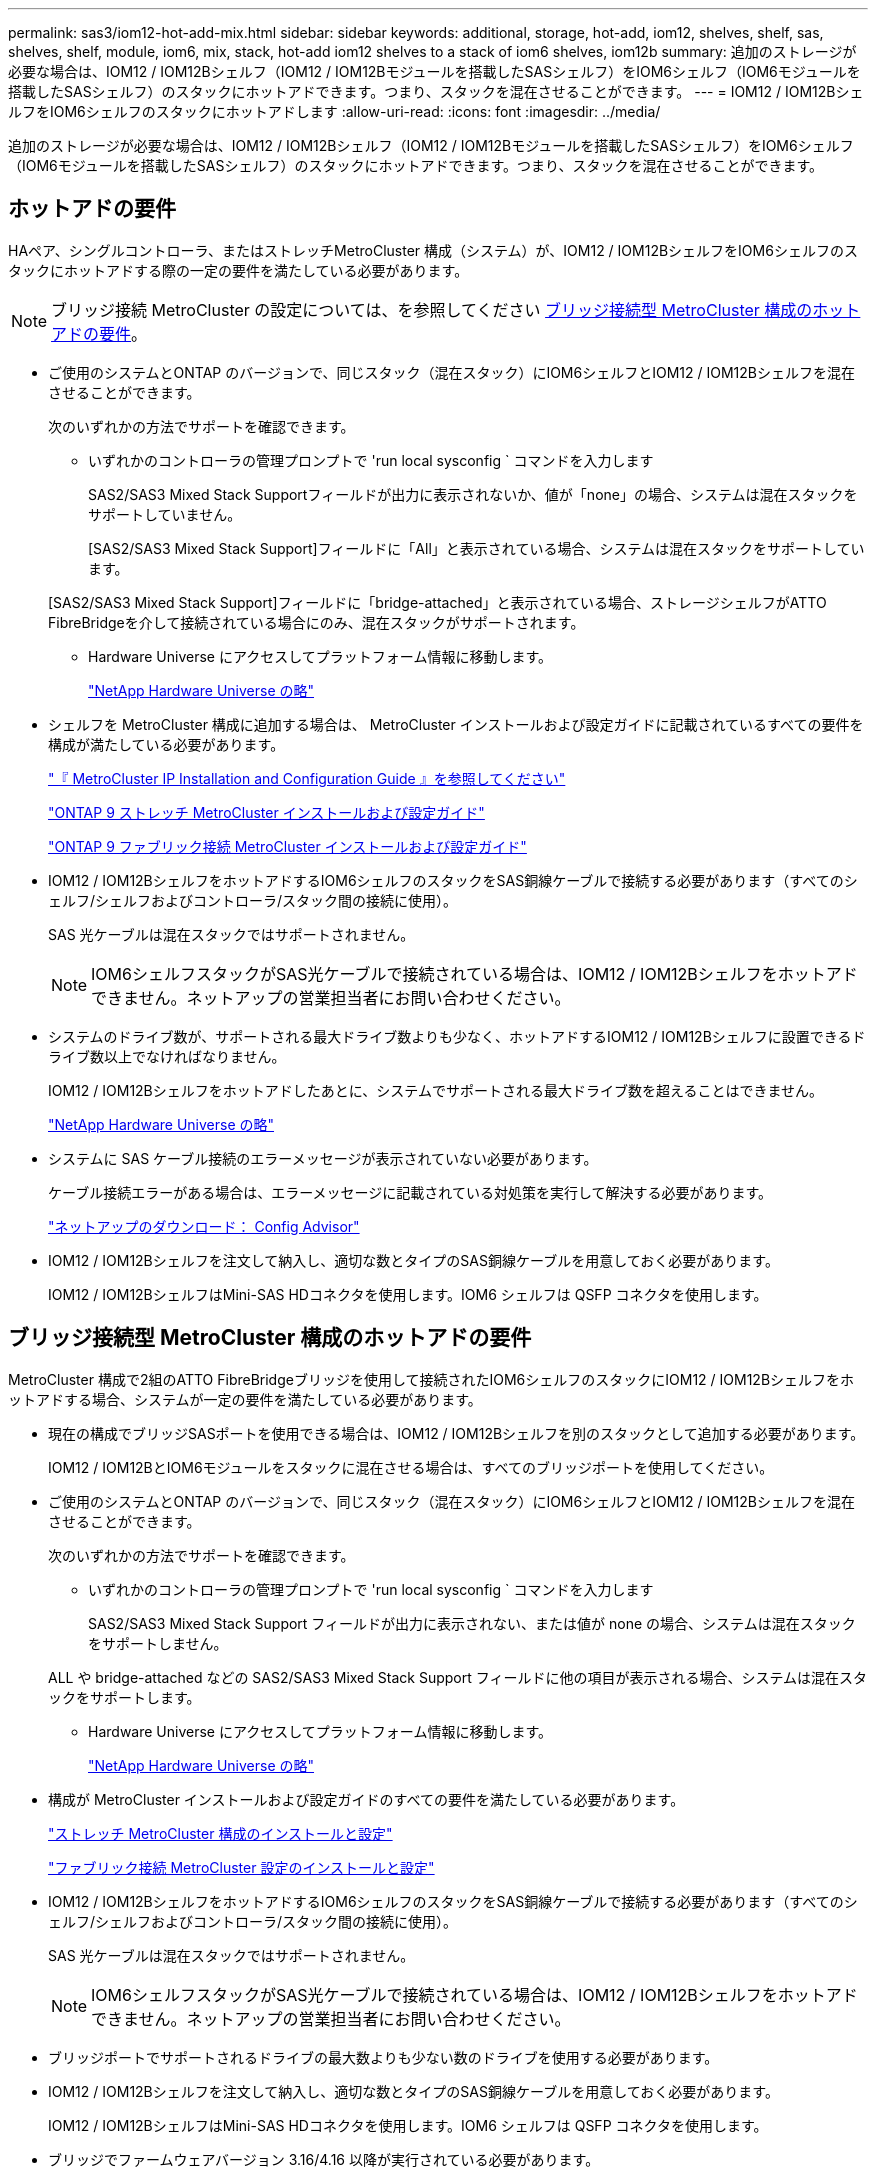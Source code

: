 ---
permalink: sas3/iom12-hot-add-mix.html 
sidebar: sidebar 
keywords: additional, storage, hot-add, iom12, shelves, shelf, sas, shelves, shelf, module, iom6, mix, stack, hot-add iom12 shelves to a stack of iom6 shelves, iom12b 
summary: 追加のストレージが必要な場合は、IOM12 / IOM12Bシェルフ（IOM12 / IOM12Bモジュールを搭載したSASシェルフ）をIOM6シェルフ（IOM6モジュールを搭載したSASシェルフ）のスタックにホットアドできます。つまり、スタックを混在させることができます。 
---
= IOM12 / IOM12BシェルフをIOM6シェルフのスタックにホットアドします
:allow-uri-read: 
:icons: font
:imagesdir: ../media/


[role="lead"]
追加のストレージが必要な場合は、IOM12 / IOM12Bシェルフ（IOM12 / IOM12Bモジュールを搭載したSASシェルフ）をIOM6シェルフ（IOM6モジュールを搭載したSASシェルフ）のスタックにホットアドできます。つまり、スタックを混在させることができます。



== ホットアドの要件

HAペア、シングルコントローラ、またはストレッチMetroCluster 構成（システム）が、IOM12 / IOM12BシェルフをIOM6シェルフのスタックにホットアドする際の一定の要件を満たしている必要があります。


NOTE: ブリッジ接続 MetroCluster の設定については、を参照してください <<ブリッジ接続型 MetroCluster 構成のホットアドの要件>>。

* ご使用のシステムとONTAP のバージョンで、同じスタック（混在スタック）にIOM6シェルフとIOM12 / IOM12Bシェルフを混在させることができます。
+
次のいずれかの方法でサポートを確認できます。

+
** いずれかのコントローラの管理プロンプトで 'run local sysconfig ` コマンドを入力します
+
SAS2/SAS3 Mixed Stack Supportフィールドが出力に表示されないか、値が「none」の場合、システムは混在スタックをサポートしていません。

+
[SAS2/SAS3 Mixed Stack Support]フィールドに「All」と表示されている場合、システムは混在スタックをサポートしています。

+
[SAS2/SAS3 Mixed Stack Support]フィールドに「bridge-attached」と表示されている場合、ストレージシェルフがATTO FibreBridgeを介して接続されている場合にのみ、混在スタックがサポートされます。

** Hardware Universe にアクセスしてプラットフォーム情報に移動します。
+
https://hwu.netapp.com["NetApp Hardware Universe の略"^]



* シェルフを MetroCluster 構成に追加する場合は、 MetroCluster インストールおよび設定ガイドに記載されているすべての要件を構成が満たしている必要があります。
+
http://docs.netapp.com/ontap-9/topic/com.netapp.doc.dot-mcc-inst-cnfg-ip/home.html["『 MetroCluster IP Installation and Configuration Guide 』を参照してください"^]

+
http://docs.netapp.com/ontap-9/topic/com.netapp.doc.dot-mcc-inst-cnfg-stretch/home.html["ONTAP 9 ストレッチ MetroCluster インストールおよび設定ガイド"^]

+
http://docs.netapp.com/ontap-9/topic/com.netapp.doc.dot-mcc-inst-cnfg-fabric/home.html["ONTAP 9 ファブリック接続 MetroCluster インストールおよび設定ガイド"^]

* IOM12 / IOM12BシェルフをホットアドするIOM6シェルフのスタックをSAS銅線ケーブルで接続する必要があります（すべてのシェルフ/シェルフおよびコントローラ/スタック間の接続に使用）。
+
SAS 光ケーブルは混在スタックではサポートされません。

+

NOTE: IOM6シェルフスタックがSAS光ケーブルで接続されている場合は、IOM12 / IOM12Bシェルフをホットアドできません。ネットアップの営業担当者にお問い合わせください。

* システムのドライブ数が、サポートされる最大ドライブ数よりも少なく、ホットアドするIOM12 / IOM12Bシェルフに設置できるドライブ数以上でなければなりません。
+
IOM12 / IOM12Bシェルフをホットアドしたあとに、システムでサポートされる最大ドライブ数を超えることはできません。

+
https://hwu.netapp.com["NetApp Hardware Universe の略"^]

* システムに SAS ケーブル接続のエラーメッセージが表示されていない必要があります。
+
ケーブル接続エラーがある場合は、エラーメッセージに記載されている対処策を実行して解決する必要があります。

+
https://mysupport.netapp.com/site/tools["ネットアップのダウンロード： Config Advisor"^]

* IOM12 / IOM12Bシェルフを注文して納入し、適切な数とタイプのSAS銅線ケーブルを用意しておく必要があります。
+
IOM12 / IOM12BシェルフはMini-SAS HDコネクタを使用します。IOM6 シェルフは QSFP コネクタを使用します。





== ブリッジ接続型 MetroCluster 構成のホットアドの要件

MetroCluster 構成で2組のATTO FibreBridgeブリッジを使用して接続されたIOM6シェルフのスタックにIOM12 / IOM12Bシェルフをホットアドする場合、システムが一定の要件を満たしている必要があります。

* 現在の構成でブリッジSASポートを使用できる場合は、IOM12 / IOM12Bシェルフを別のスタックとして追加する必要があります。
+
IOM12 / IOM12BとIOM6モジュールをスタックに混在させる場合は、すべてのブリッジポートを使用してください。

* ご使用のシステムとONTAP のバージョンで、同じスタック（混在スタック）にIOM6シェルフとIOM12 / IOM12Bシェルフを混在させることができます。
+
次のいずれかの方法でサポートを確認できます。

+
** いずれかのコントローラの管理プロンプトで 'run local sysconfig ` コマンドを入力します
+
SAS2/SAS3 Mixed Stack Support フィールドが出力に表示されない、または値が none の場合、システムは混在スタックをサポートしません。

+
ALL や bridge-attached などの SAS2/SAS3 Mixed Stack Support フィールドに他の項目が表示される場合、システムは混在スタックをサポートします。

** Hardware Universe にアクセスしてプラットフォーム情報に移動します。
+
https://hwu.netapp.com["NetApp Hardware Universe の略"^]



* 構成が MetroCluster インストールおよび設定ガイドのすべての要件を満たしている必要があります。
+
https://docs.netapp.com/us-en/ontap-metrocluster/install-stretch/index.html["ストレッチ MetroCluster 構成のインストールと設定"^]

+
https://docs.netapp.com/us-en/ontap-metrocluster/install-fc/index.html["ファブリック接続 MetroCluster 設定のインストールと設定"^]

* IOM12 / IOM12BシェルフをホットアドするIOM6シェルフのスタックをSAS銅線ケーブルで接続する必要があります（すべてのシェルフ/シェルフおよびコントローラ/スタック間の接続に使用）。
+
SAS 光ケーブルは混在スタックではサポートされません。

+

NOTE: IOM6シェルフスタックがSAS光ケーブルで接続されている場合は、IOM12 / IOM12Bシェルフをホットアドできません。ネットアップの営業担当者にお問い合わせください。

* ブリッジポートでサポートされるドライブの最大数よりも少ない数のドライブを使用する必要があります。
* IOM12 / IOM12Bシェルフを注文して納入し、適切な数とタイプのSAS銅線ケーブルを用意しておく必要があります。
+
IOM12 / IOM12BシェルフはMini-SAS HDコネクタを使用します。IOM6 シェルフは QSFP コネクタを使用します。

* ブリッジでファームウェアバージョン 3.16/4.16 以降が実行されている必要があります。




== ホットアドに関する考慮事項

IOM12 / IOM12BシェルフをIOM6シェルフのスタックにホットアドする前に、この手順 に関する考慮事項とベストプラクティスを把握しておく必要があります。



=== 一般的な考慮事項

* ホットアドするIOM12 / IOM12Bシェルフのファームウェアバージョンは0260以降にすることを強く推奨します。
+
サポート対象バージョンのシェルフファームウェアを使用している場合、ホットアドしたシェルフをスタックに正しくケーブル接続しないと、ストレージスタックのアクセスの問題から保護できません。

+
IOM12 / IOM12Bシェルフのファームウェアをシェルフにダウンロードしたら、どちらかのコントローラのコンソールで「storage shelf show module」コマンドを入力して、ファームウェアのバージョンが0260以降であることを確認します。

* 無停止でのスタック統合はサポートされていません。
+
この手順を使用して、システムの電源がオンでデータを提供中（ I/O が実行中）になっているときに、同じシステム内の別のスタックからホットリムーブしたディスクシェルフをホットアドすることはできません。

* この手順を使用して、該当するシェルフにアグリゲートがミラーされている場合に、同じ MetroCluster システム内でホットリムーブされたディスクシェルフをホットアドできます。
* IOM12 / IOM12Bモジュールを搭載したシェルフのスタックにIOM6モジュールを搭載したシェルフをホットアドする場合、スタック全体のパフォーマンスは6Gbps（最低共通速度）で動作します。
+
ホットアドするシェルフがIOM3モジュールまたはIOM6モジュールからIOM12 / IOM12Bモジュールにアップグレードされている場合、スタックは12Gbpsで動作しますが、シェルフのバックプレーンとディスクの機能によってディスクのパフォーマンスが3Gbpsまたは6Gbpsに制限されることがあります。

* ホットアドしたシェルフのケーブル接続が完了すると、 ONTAP でシェルフが認識されます。
+
** ドライブ所有権は、自動ドライブ割り当てが有効になっている場合に割り当てられます。
** シェルフ（ IOM ）ファームウェアとドライブファームウェアは、必要に応じて自動的に更新されます。
+

NOTE: ファームウェアの更新には最大 30 分かかる場合があります。







=== ベストプラクティスに関する考慮事項

* * ベストプラクティス： * シェルフをホットアドする前に、お使いのシステムのシェルフ（ IOM ）ファームウェアとドライブファームウェアを最新バージョンにしておくことを推奨します。
+
https://mysupport.netapp.com/site/downloads/firmware/disk-shelf-firmware["ネットアップのダウンロード：ディスクシェルフファームウェア"^]

+
https://mysupport.netapp.com/site/downloads/firmware/disk-drive-firmware["ネットアップのダウンロード：ディスクドライブファームウェア"^]




NOTE: ファームウェアをシェルフおよびそのコンポーネントに対応しないバージョンにリバートしないでください。

* * ベストプラクティス：シェルフをホットアドする前に、 Disk Qualification Package （ DQP ）の最新バージョンをインストールしておくことを推奨します。
+
DQP の最新バージョンをインストールしておくと、新しく認定されたドライブがシステムで認識されて使用できるようになります。これにより、ドライブの情報が最新でない場合に表示されるシステムイベントメッセージを回避できるほか、ドライブが認識されないために発生するドライブのパーティショニングを回避できます。さらに、ドライブのファームウェアが最新でない場合も、通知で知ることができます。

+
https://mysupport.netapp.com/site/downloads/firmware/disk-drive-firmware/download/DISKQUAL/ALL/qual_devices.zip["ネットアップのダウンロード： Disk Qualification Package"^]

* * ベストプラクティス： * シェルフのホットアドの前後に Active IQ Config Advisor を実行することを推奨します。
+
シェルフをホットアドする前に Active IQ Config Advisor を実行すると、既存の SAS 接続の Snapshot が作成され、シェルフ（ IOM ）ファームウェアのバージョンが確認されます。また、すでにシステムで使用されているシェルフ ID を確認できます。シェルフをホットアドしたあとに Active IQ Config Advisor を実行すると、シェルフが正しくケーブル接続されており、システム内でシェルフ ID が一意であることを確認できます。

+
https://mysupport.netapp.com/site/tools["ネットアップのダウンロード： Config Advisor"^]

* * ベストプラクティス： * インバンド ACP （ IBACP ）をシステムで実行することを推奨します。
+
** IBACPが実行されているシステムでは、ホットアドされたIOM12 / IOM12BシェルフでIBACPが自動的に有効になります。
** アウトオブバンドACPが有効になっているシステムでは、IOM12 / IOM12BシェルフでACP機能を使用できません。
+
IBACP に移行して、アウトオブバンド ACP ケーブルを取り外す必要があります。

** IBACP を実行していないシステムで IBACP の要件を満たしている場合は、 IOM12 シェルフをホットアドする前にシステムを IBACP に移行することができます。
+
https://kb.netapp.com/Advice_and_Troubleshooting/Data_Storage_Systems/FAS_Systems/In-Band_ACP_Setup_and_Support["IBACP への移行手順"^]

+

NOTE: 移行手順には、 IBACP のシステム要件が記載されています。







== ホットアド用のドライブ所有権を手動で割り当てる準備をします

ホットアドするIOM12 / IOM12Bシェルフのドライブ所有権を手動で割り当てる場合は、自動ドライブ割り当てを無効にする必要があります（有効になっている場合）。

.作業を開始する前に
システム要件を満たしている必要があります。

<<ホットアドの要件>>

<<ブリッジ接続型 MetroCluster 構成のホットアドの要件>>

.このタスクについて
HA ペアを使用する場合は、シェルフ内のドライブが両方のコントローラモジュールで所有されるようにするには、ドライブ所有権を手動で割り当てる必要があります。

.手順
. 自動ドライブ割り当てが有効になっているかどうかを確認します。「 storage disk option show
+
HA ペアを使用している場合、このコマンドはどちらのコントローラモジュールでも入力できます。

+
自動ドライブ割り当てが有効になっている場合は ' 各コントローラモジュールの Auto Assign 列に on と表示されます

. 自動ドライブ割り当てが有効になっている場合は無効にします。「 storage disk option modify -node _node_name -autoassign off
+
HA ペア構成または 2 ノード MetroCluster 構成の場合は、両方のコントローラモジュールで自動ドライブ割り当てを無効にする必要があります。





== ホットアド用のシェルフを設置します

ホットアドするシェルフごとに、シェルフをラックに設置し、電源コードを接続し、シェルフの電源をオンにして、シェルフ ID を設定します。

. ディスクシェルフに付属のラックマウントキット（ 2 ポストラック用または 4 ポストラック用）をキットに付属のパンフレットに従って設置します。
+
[NOTE]
====
複数のディスクシェルフを設置する場合は、安定性を考慮してラックの下から順に設置してください。

====
+
[CAUTION]
====
ディスクシェルフを Telco タイプのラックにフランジで取り付けない原因でください。ディスクシェルフの重量により、ラックが自重で壊れる可能性があります。

====
. キットに付属のパンフレットに従って、サポートブラケットとラックにディスクシェルフを取り付けて固定します。
+
ディスクシェルフを軽くして扱いやすくするために、電源装置と I/O モジュール（ IOM ）を取り外します。

+
DS460Cディスクシェルフでは、ドライブは別々にパッケージ化されているため、シェルフは軽量ですが、空のDS460Cシェルフの重量は引き続き約60kg（132ポンド）です。そのため、シェルフを移動する場合は、次の点に注意してください。

+

CAUTION: リフトハンドルを使用して空のDS460Cシェルフを安全に移動する場合は、電動リフトを使用するか4人で運搬することを推奨します。

+
DS460Cの出荷時は、4個の着脱式リフトハンドル（両側に2個）が同梱されています。取っ手を使用するには、シェルフ側面のスロットにハンドルのタブを挿入し、カチッと音がして所定の位置に収まるまで押し上げます。次に、ディスクシェルフをレールにスライドさせたら、サムラッチを使用して一度に1組のハンドルを外します。次の図は、リフトハンドルを取り付ける方法を示しています。

+
image::../media/drw_ds460c_handles.gif[リフトハンドルの取り付け]

. ディスクシェルフをラックに設置する前に取り外した電源装置と IOM を再度取り付けます。
. DS460Cディスクシェルフを設置する場合は、ドライブをドライブドロワーに取り付けます。それ以外の場合は、次の手順に進みます。
+
[NOTE]
====
静電気放出を防ぐために、作業中は常にESDリストストラップを着用し、ストレージエンクロージャのシャーシの塗装されていない表面部分にリストストラップを接地させます。

リストストラップがない場合は、ディスクドライブに触る前に、ストレージエンクロージャのシャーシの塗装されていない部分を手で触ります。

====
+
購入したシェルフに含まれているドライブが60本よりも少ない場合は、次の手順で各ドロワーにドライブを取り付けます。

+
** 最初の4つのドライブを前面スロット（0、3、6、および9）に取り付けます。
+

NOTE: *機器の故障のリスク：*通気が適切に行われ、過熱を防ぐために、必ず最初の4つのドライブをフロントスロット（0、3、6、9）に取り付けてください。

** 残りのドライブについては、各ドロワーに均等に配置します。




次の図は、シェルフ内の各ドライブドロワーにおける 0~11 のドライブ番号の配置を示しています。

image::../media/dwg_trafford_drawer_with_hdds_callouts.gif[トライフハンコウ]

. シェルフの一番上のドロワーを開きます。
. ESDバッグからドライブを取り出します。
. ドライブのカムハンドルを垂直な位置まで持ち上げます。
. ドライブキャリアの両側にある 2 つの突起ボタンをドライブドロワーのドライブチャネルにある対応するくぼみに合わせます。
+
image::../media/28_dwg_e2860_de460c_drive_cru.gif[ドライブの突起ボタンの位置]

+
[cols="10,90"]
|===


| image:../media/legend_icon_01.png["番号1"] | ドライブキャリアの右側の突起ボタン 
|===
. ドライブを真上から下ろし、ドライブがオレンジのリリースラッチの下に完全に固定されるまでカムハンドルを下に回転させます。
. ドロワー内の各ドライブについて、同じ手順を繰り返します。
+
各ドロワーのスロット 0 、 3 、 6 、 9 にドライブが配置されていることを確認する必要があります。

. ドライブドロワーをエンクロージャに慎重に戻します。
+
|===


 a| 
image:../media/2860_dwg_e2860_de460c_gentle_close.gif["ドロワーを静かに閉じる"]



 a| 

CAUTION: * データアクセスが失われる可能性： * ドロワーを乱暴に扱わないように注意してください。ドロワーに衝撃を与えたり、ストレージアレイにぶつけて破損したりしないように、ゆっくりと押し込んでください。

|===
. 両方のレバーを内側に押してドライブドロワーを閉じます。
. ディスクシェルフ内の各ドロワーについて、同じ手順を繰り返します。
. 前面ベゼルを取り付けます。
+
.. 複数のディスクシェルフを設置する場合は、設置するディスクシェルフごとに前の手順を繰り返します。
.. 各ディスクシェルフの電源装置を接続します。


. 電源コードをディスクシェルフに接続して電源コード固定クリップで所定の位置に固定してから、耐障害性を確保するためにそれぞれ別々の電源に接続します。
. 各ディスクシェルフの電源装置をオンにし、ディスクドライブがスピンアップするまで待ちます。
+
.. HA ペアまたはシングルコントローラ構成内で一意の ID に、ホットアドする各シェルフのシェルフ ID を設定します。
+
有効なシェルフ ID は 00~99 です。IOM6シェルフでは小さい番号（1~9）を使用し、IOM12 / IOM12Bシェルフでは大きい番号（10以上）を使用するように、シェルフIDを設定することを推奨します。

+
オンボードストレージを搭載したプラットフォームモデルがある場合、シェルフ ID は内蔵シェルフおよび外付けシェルフ全体で一意である必要があります。内蔵シェルフを 0 に設定することを推奨します。MetroCluster IP 構成には、外部シェルフ名のみが該当するため、シェルフ名は一意である必要はありません。



. 必要に応じて、 Active IQ Config Advisor を実行して、すでに使用されているシェルフ ID を確認します。
+
https://mysupport.netapp.com/site/tools["ネットアップのダウンロード： Config Advisor"^]

+
「 storage shelf show -fields shelf-id 」コマンドを実行して、システムですでに使用されているシェルフ ID （および重複しているシェルフ ID ）のリストを表示することもできます。

. 左側のエンドキャップのうしろにあるシェルフ ID ボタンにアクセスします。
. デジタルディスプレイの 1 桁目の数字が点滅するまでオレンジのボタンを押し続けて、シェルフ ID の 1 桁目の数字を変更します。点滅までに最大 3 秒かかります。
. 目的の番号になるまで、ボタンを押して番号を伝えます。
. 2 番目の番号についても手順 c と d を繰り返します。
. 2 桁目の数字の点滅が停止するまでボタンを押し続けてプログラミングモードを終了します。点滅が停止するまでに最大 3 秒かかります。
. シェルフの電源を再投入し、シェルフ ID を有効にします。
+
電源の再投入を完了するには、両方の電源スイッチをオフにし、 10 秒待ってから再度オンにする必要があります。

. ホットアドするシェルフごとに手順 a~g を繰り返します。




== ホットアド用のシェルフをケーブル接続します

IOM12 / IOM12BシェルフをIOM6シェルフのスタックにケーブル接続する方法は、IOM12 / IOM12Bシェルフが初期のIOM12 / IOM12Bシェルフであるかどうか（つまり、スタックに他のIOM12 / IOM12Bシェルフがないかどうか）によって異なります。 または、既存の混在スタックに追加のIOM12 / IOM12Bシェルフであるかどうか（つまり、1台以上のIOM12 / IOM12Bシェルフがスタックにすでに存在することを意味します）。また、スタックにマルチパスHA、トライパスHA、マルチパス、シングルパスHA、シングルパス接続のどれが含まれているかによっても異なります。

.作業を開始する前に
* システム要件を満たしている必要があります。
+
<<ホットアドの要件>>

* 必要に応じて準備手順を完了しておく必要があります。
+
<<ホットアド用のドライブ所有権を手動で割り当てる準備をします>>

* シェルフを設置し、電源をオンにして、シェルフ ID を設定しておく必要があります。
+
<<ホットアド用のシェルフを設置します>>



.このタスクについて
* IOM12 / IOM12Bシェルフをスタック内の論理的に最後のシェルフに常にホットアドして、スタック内での1つの速度の移行を維持します。
+
IOM12 / IOM12Bシェルフをスタック内の論理的な最後のシェルフにホットアドすると、IOM6シェルフをグループ化したまま、IOM12 / IOM12Bシェルフをグループ化したまま、2つのシェルフグループ間で速度を1つに移行できます。

+
例：

+
** HAペアでは、IOM6シェルフを2台、IOM12 / IOM12Bシェルフを2台使用するスタック内での1回の速度の移行を次のように表します。
+
 Controller <-> IOM6 <-> IOM6 <---> IOM12/IOM12B <-> IOM12/IOM12B <-> Controller
** 内蔵ストレージ（IOM12E / IOM12G）を使用するHAペアで、2台のIOM12 / IOM12Bシェルフと2台のIOM6シェルフを含むスタック内での単一速度の移行は次のように表されます。
+
 IOM12E 0b/IOM12G 0b1 <-> IOM12/IOM12B <-> IOM12/IOM12B <---> IOM6 <-> IOM6 <-> IOM12E 0a/IOM12G 0a
+
内蔵ストレージポート0b / 0b1は内蔵ストレージ（エキスパンダ）のポートで、このポートはホットアドされたIOM12 / IOM12Bシェルフ（スタックの最後のシェルフ）に接続されるため、IOM12 / IOM12Bシェルフのグループが維持され、スタックと内蔵IOM12E / IOM12Gストレージを通じて1回の移行が維持されます。



* 混在スタックでは、 1 つの速度での移行のみがサポートされます。これ以上の速度切り替えはできません。たとえば、スタック内に次のように 2 つの速度遷移を表示することはできません。
+
 Controller <-> IOM6 <-> IOM6 <---> IOM12/IOM12B <-> IOM12/IOM12B <---> IOM6 <-> Controller
* 混在スタックに IOM6 シェルフをホットアドできます。ただし、スタック内での 1 回の移行を維持するには、 IOM6 シェルフを搭載したスタックの側面（既存の IOM6 シェルフグループ）にホットアドする必要があります。
* IOM12 / IOM12Bシェルフをケーブル接続するには、まずIOM AのパスのSASポートを接続し、次にIOM Bのパスについても、必要に応じてケーブル接続の手順を繰り返します。
+

NOTE: MetroCluster 構成では、 IOM B のパスは使用できません。

* 最初のIOM12 / IOM12Bシェルフ（最後のIOM6シェルフに接続するシェルフ）は、常にIOM6シェルフの円形のポート（四角形のポートではありません）に接続します。
* SAS ケーブルのコネクタは、誤挿入を防ぐキーイングが施されているため、正しい向きで SAS ポートに取り付けるとカチッとはまります。
+
シェルフの場合は、 SAS ケーブルのコネクタをプルタブ（コネクタの下側）を下にして挿入します。コントローラの場合は、プラットフォームのモデルによって SAS ポートの向きが異なるため、 SAS ケーブルのコネクタの正しい向きもそれに応じて異なります。

* 次の図は、FC-to-SASブリッジを使用しない構成でIOM12 / IOM12BシェルフをIOM6シェルフスタックにケーブル接続する場合に参照してください。
+
この図は、マルチパスHA接続を使用するスタックに固有の図です。ただし、ケーブル接続の概念は、マルチパス、トライパスHA、シングルパスHA、シングルパス接続、およびストレッチMetroCluster構成のスタックに適用できます。

+
image::../media/drw_sas2_sas3_mixed_stack.png[マルチパス混在スタックのケーブル接続]

* ブリッジ接続MetroCluster構成でIOM12 / IOM12BシェルフをIOM6シェルフスタックにケーブル接続する場合は、次の図を参照できます。 image:../media/hot_adding_iom12_shelves_to_iom6_stack_in_bridge_attached_config.png["ブリッジセツゾクコウセイデノ混在スタックノケーブルセツゾク"]


.手順
. スタック内の論理的に最後のシェルフを特定します。
+
プラットフォームモデルとスタック接続（マルチパスHA、トライパスHA、マルチパス、シングルパスHA、またはシングルパス）に応じて、 論理的に最後のシェルフとは、コントローラのSASポートBとDからコントローラ/スタックに接続されたシェルフ、またはコントローラに接続されていないシェルフです（コントローラ/スタック間の接続は、コントローラのSASポートAとCを介してスタックの論理上から行われるため）。

. ホットアドするIOM12 / IOM12BシェルフをIOM6スタックに追加する場合、IOM6シェルフスタックに他のIOM12 / IOM12Bシェルフがないように、該当する手順を実行します。
+

NOTE: ケーブルの接続を解除してから再接続し、ケーブルを別のケーブルに交換する場合は、70秒以上待機する必要があります。

+
それ以外の場合は、手順 3 に進みます。

+
[cols="2*"]
|===
| IOM6 スタック接続の状態 | 作業 


 a| 
論理的な最後のシェルフへのコントローラ接続を備えたマルチパスHA、トライパスHA、マルチパスHA、マルチパスHA、またはシングルパスHA（ストレッチMetroCluster構成を含む）
 a| 
.. 最後の IOM6 シェルフの IOM A の円形のポートからコントローラまたはブリッジへのコントローラ / スタック間ケーブルを外します。
+
コントローラポートをメモします。

+
ケーブルを脇に置きます。不要になりました。

+
それ以外の場合は、手順 e に進みます

.. 最後のIOM6シェルフのIOM Aの円形のポート（手順A）と新しいIOM12 / 12BのIOMAシェルフのIOM Aポート1をケーブル接続します。
+
SAS 銅線の QSFP-miniSAS HD ケーブルを使用します。

.. 別のIOM12 / IOM12Bシェルフをホットアドする場合は、ケーブル接続したシェルフのIOM12 / IOM12BシェルフのIOM Aポート3と次のIOM12 / IOM12BシェルフのIOM Aポート1を間で接続します。
+
SAS 銅線 Mini-SAS HD / Mini-SAS HD 間ケーブルを使用します。

+
それ以外の場合は、次の手順に進みます。

.. コントローラまたはブリッジの同じポート（手順a）を新しい最後のIOM12 / IOM12BシェルフのIOM Aポート3にケーブル接続して、コントローラ/スタック間の接続を再確立します。
+
コントローラのポートタイプに応じて、 SAS 銅線の QSFP-miniSAS HD ケーブルまたは Mini-SAS HD / Mini-SAS HD ケーブルを使用します。

.. IOM B についても手順 a~d を繰り返します
+
それ以外の場合は、手順 4 に進みます。





 a| 
MetroCluster 構成でのブリッジ接続
 a| 
.. 最後の IOM6 シェルフの IOM A の円形のポートからブリッジへの一番下のブリッジ / スタック間ケーブルを外します。
+
ブリッジポートをメモします。

+
ケーブルを脇に置きます。不要になりました。

+
それ以外の場合は、手順 e に進みます

.. 最後のIOM6シェルフのIOM Aの円形のポート（手順A）と新しいIOM12 / 12BのIOMAシェルフのIOM Aポート1をケーブル接続します。
+
SAS 銅線の QSFP-miniSAS HD ケーブルを使用します。

.. 別のIOM12 / IOM12Bシェルフをホットアドする場合は、ケーブル接続したシェルフのIOM12 / IOM12BシェルフのIOM Aポート3と次のIOM12 / IOM12BシェルフのIOM Aポート1を間で接続します。
+
SAS 銅線 Mini-SAS HD / Mini-SAS HD 間ケーブルを使用します。

+
それ以外の場合は、次の手順に進みます。

.. 手順 b と c を繰り返して、 IOM B のシェルフ / シェルフ間をケーブル接続します
.. ブリッジの同じポート（手順a）を新しい最後のIOM12 / IOM12BシェルフのIOM Aポート3にケーブル接続して、下部のブリッジ/スタック間の接続を再確立します。
+
コントローラのポートタイプに応じて、 SAS 銅線の QSFP-miniSAS HD ケーブルまたは Mini-SAS HD / Mini-SAS HD ケーブルを使用します。

.. 手順 4. に進みます。




 a| 
シングルパス HA またはシングルパス。論理的に最後のシェルフへのコントローラ接続はありません
 a| 
.. 最後のIOM6シェルフのIOM Aの円形のポートと新しいIOM12 / IOM12BシェルフのIOM Aポート1をケーブル接続します。
+
SAS 銅線の QSFP-miniSAS HD ケーブルを使用します。

.. IOM B について、上記の手順を繰り返します
.. IOM12 / IOM12Bシェルフをもう1台ホットアドする場合は、手順AとBを繰り返します
+
それ以外の場合は、手順 4 に進みます。



|===
. ホットアドするIOM12 / IOM12Bシェルフを既存の混在スタックに追加する場合は、次の手順を実行します。つまり、1つ以上のIOM12 / IOM12Bシェルフがスタックにすでに存在する場合です。
+

NOTE: ケーブルの接続を解除してから再接続し、ケーブルを交換する場合は、70秒以上待ってから行うようにしてください。

+
[cols="2*"]
|===
| 混在スタック接続の状況 | 作業 


 a| 
マルチパスHA、トライパスHA、マルチパス、またはシングルパスHAで、論理的な最後のシェルフへのコントローラ接続、またはMetroCluster構成のブリッジ接続を行います
 a| 
.. コントローラ/スタック間のケーブルを最後のIOM12 / IOM12BシェルフのIOM Aポート3から新しい最後のIOM12 / IOM12Bシェルフの同じポートに移動します。
.. 1台のIOM12 / IOM12Bシェルフをホットアドする場合は、古い最後のIOM12 / 12BシェルフのIOM Aポート3と新しい最後のIOM12 / IOM12BシェルフのIOM Aポート1をシェルフ間で接続します。
+
SAS 銅線 Mini-SAS HD / Mini-SAS HD 間ケーブルを使用します。

+
それ以外の場合は、次の手順に進みます。

.. 複数のIOM12 / IOM12Bシェルフをホットアドする場合は、古い最後のIOM12 / IOM12BシェルフのIOM Aポート3と次のIOM12 / IOM12BシェルフのIOM Aポート1をケーブル接続し、この手順を他のIOM12 / IOM12Bシェルフの場合は繰り返します。
+
追加の SAS 銅線 Mini-SAS HD / Mini-SAS HD 間ケーブルを使用します。

+
それ以外の場合は、次の手順に進みます。

.. IOM B についても手順 a~c を繰り返します
+
それ以外の場合は、手順 4 に進みます。





 a| 
MetroCluster 構成でのブリッジ接続
 a| 
.. 下部のブリッジ/スタック間ケーブルを、最後のIOM12 / IOM12Bシェルフの古いポートから新しい最後のIOM12 / IOM12Bシェルフの同じポートに移動します。
.. 古い最後のIOM12 / IOM12BシェルフのIOM Aポート3と次のIOM12 / IOM12BシェルフのIOM Aポート1をケーブル接続し、この手順を追加のIOM12 / IOM12Bシェルフに対して繰り返します。
+
SAS 銅線 Mini-SAS HD / Mini-SAS HD 間ケーブルを使用します。

.. 古い最後のIOM12 / IOM12BシェルフのIOM Bポート3と次のIOM12 / IOM12BシェルフのIOM Bポート1をケーブル接続し、この手順を追加のIOM12 / IOM12Bシェルフに対して繰り返します。
.. 手順 4. に進みます。




 a| 
シングルパス HA またはシングルパス。論理的に最後のシェルフへのコントローラ接続はありません
 a| 
.. 最後のIOM12 / IOM12BシェルフのIOM Aポート3と最後のIOM12 / IOM12BシェルフのIOM Aポート1をケーブル接続します。
+
SAS 銅線 Mini-SAS HD / Mini-SAS HD 間ケーブルを使用します。

.. IOM B について、上記の手順を繰り返します
.. IOM12 / IOM12Bシェルフをもう1台ホットアドする場合は、手順AとBを繰り返します
+
それ以外の場合は、手順 4 に進みます。



|===
. SAS 接続が正しくケーブル接続されていることを確認します。
+
ケーブル接続エラーが発生した場合は、表示される対処方法に従ってください。

+
https://mysupport.netapp.com/site/tools["ネットアップのダウンロード： Config Advisor"^]

. この手順の準備作業として自動ドライブ割り当てを無効にした場合は、ドライブ所有権を手動で割り当ててから、必要に応じて自動ドライブ割り当てを再度有効にする必要があります。
+
それ以外の場合は、この手順を使用します。

+
<<ホットアドを完了します>>

+

NOTE: すべての MetroCluster 構成で手動でドライブを割り当てる必要があります。





== ホットアドを完了します

IOM12 / IOM12BシェルフをIOM6シェルフのスタックにホットアドする準備の一環として自動ドライブ割り当てを無効にした場合、ドライブ所有権を手動で割り当ててから、必要に応じて自動ドライブ割り当てを再度有効にする必要があります。

.作業を開始する前に
システムの指示に従って、シェルフのケーブル接続を完了しておく必要があります。

<<ホットアド用のシェルフをケーブル接続します>>

.手順
. 所有権が未設定のドライブをすべて表示します。「 storage disk show -container-type unassigned 」
+
HA ペアを使用している場合、このコマンドはどちらのコントローラモジュールでも入力できます。

. 各ドライブを割り当てます。「 storage disk assign -disk disk_name -owner_owner_name _ 」
+
HA ペアを使用している場合、このコマンドはどちらのコントローラモジュールでも入力できます。

+
ワイルドカード文字を使用して、一度に複数のドライブを割り当てることができます。

. 必要に応じて自動ドライブ割り当てを再度有効にします。「 storage disk option modify -node node_name -autoassign on
+
HA ペアを使用する場合は、両方のコントローラモジュールで自動ドライブ割り当てを再度有効にする必要があります。


